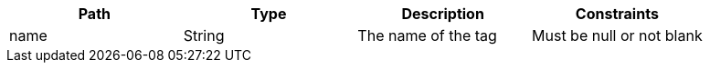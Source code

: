 |===
|Path|Type|Description|Constraints

|name
|String
|The name of the tag
|Must be null or not blank

|===